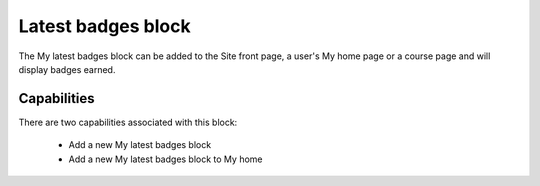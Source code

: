 .. _latest_badges_block:

Latest badges block
====================
The My latest badges block can be added to the Site front page, a user's My home page or a course page and will display badges earned. 

.. image:: _images/latestbadges_block.png

Capabilities
--------------
There are two capabilities associated with this block:

  * Add a new My latest badges block
  * Add a new My latest badges block to My home 
